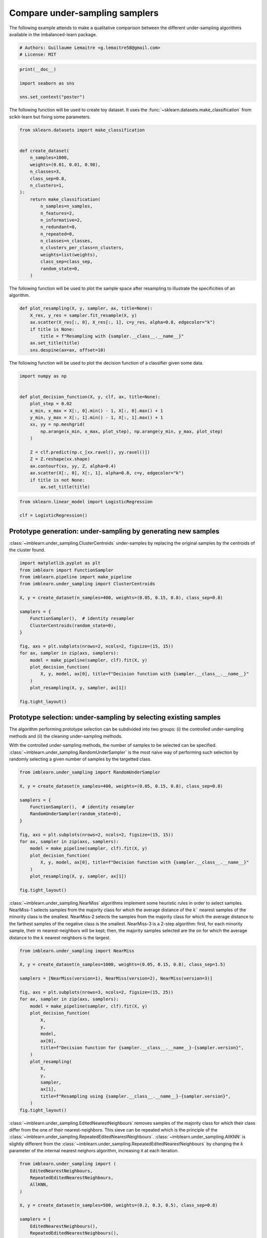 
.. DO NOT EDIT.
.. THIS FILE WAS AUTOMATICALLY GENERATED BY SPHINX-GALLERY.
.. TO MAKE CHANGES, EDIT THE SOURCE PYTHON FILE:
.. "auto_examples/under-sampling/plot_comparison_under_sampling.py"
.. LINE NUMBERS ARE GIVEN BELOW.

.. only:: html

    .. note::
        :class: sphx-glr-download-link-note

        Click :ref:`here <sphx_glr_download_auto_examples_under-sampling_plot_comparison_under_sampling.py>`
        to download the full example code

.. rst-class:: sphx-glr-example-title

.. _sphx_glr_auto_examples_under-sampling_plot_comparison_under_sampling.py:


===============================
Compare under-sampling samplers
===============================

The following example attends to make a qualitative comparison between the
different under-sampling algorithms available in the imbalanced-learn package.

.. GENERATED FROM PYTHON SOURCE LINES 9-13

.. code-block:: default


    # Authors: Guillaume Lemaitre <g.lemaitre58@gmail.com>
    # License: MIT








.. GENERATED FROM PYTHON SOURCE LINES 14-20

.. code-block:: default

    print(__doc__)

    import seaborn as sns

    sns.set_context("poster")





.. rst-class:: sphx-glr-script-out

 Out:

 .. code-block:: none


    /Users/glemaitre/mambaforge/envs/dev/lib/python3.8/site-packages/seaborn/cm.py:1582: UserWarning: Trying to register the cmap 'rocket' which already exists.
      mpl_cm.register_cmap(_name, _cmap)
    /Users/glemaitre/mambaforge/envs/dev/lib/python3.8/site-packages/seaborn/cm.py:1583: UserWarning: Trying to register the cmap 'rocket_r' which already exists.
      mpl_cm.register_cmap(_name + "_r", _cmap_r)
    /Users/glemaitre/mambaforge/envs/dev/lib/python3.8/site-packages/seaborn/cm.py:1582: UserWarning: Trying to register the cmap 'mako' which already exists.
      mpl_cm.register_cmap(_name, _cmap)
    /Users/glemaitre/mambaforge/envs/dev/lib/python3.8/site-packages/seaborn/cm.py:1583: UserWarning: Trying to register the cmap 'mako_r' which already exists.
      mpl_cm.register_cmap(_name + "_r", _cmap_r)
    /Users/glemaitre/mambaforge/envs/dev/lib/python3.8/site-packages/seaborn/cm.py:1582: UserWarning: Trying to register the cmap 'icefire' which already exists.
      mpl_cm.register_cmap(_name, _cmap)
    /Users/glemaitre/mambaforge/envs/dev/lib/python3.8/site-packages/seaborn/cm.py:1583: UserWarning: Trying to register the cmap 'icefire_r' which already exists.
      mpl_cm.register_cmap(_name + "_r", _cmap_r)
    /Users/glemaitre/mambaforge/envs/dev/lib/python3.8/site-packages/seaborn/cm.py:1582: UserWarning: Trying to register the cmap 'vlag' which already exists.
      mpl_cm.register_cmap(_name, _cmap)
    /Users/glemaitre/mambaforge/envs/dev/lib/python3.8/site-packages/seaborn/cm.py:1583: UserWarning: Trying to register the cmap 'vlag_r' which already exists.
      mpl_cm.register_cmap(_name + "_r", _cmap_r)
    /Users/glemaitre/mambaforge/envs/dev/lib/python3.8/site-packages/seaborn/cm.py:1582: UserWarning: Trying to register the cmap 'flare' which already exists.
      mpl_cm.register_cmap(_name, _cmap)
    /Users/glemaitre/mambaforge/envs/dev/lib/python3.8/site-packages/seaborn/cm.py:1583: UserWarning: Trying to register the cmap 'flare_r' which already exists.
      mpl_cm.register_cmap(_name + "_r", _cmap_r)
    /Users/glemaitre/mambaforge/envs/dev/lib/python3.8/site-packages/seaborn/cm.py:1582: UserWarning: Trying to register the cmap 'crest' which already exists.
      mpl_cm.register_cmap(_name, _cmap)
    /Users/glemaitre/mambaforge/envs/dev/lib/python3.8/site-packages/seaborn/cm.py:1583: UserWarning: Trying to register the cmap 'crest_r' which already exists.
      mpl_cm.register_cmap(_name + "_r", _cmap_r)




.. GENERATED FROM PYTHON SOURCE LINES 21-24

The following function will be used to create toy dataset. It uses the
:func:`~sklearn.datasets.make_classification` from scikit-learn but fixing
some parameters.

.. GENERATED FROM PYTHON SOURCE LINES 27-51

.. code-block:: default

    from sklearn.datasets import make_classification


    def create_dataset(
        n_samples=1000,
        weights=(0.01, 0.01, 0.98),
        n_classes=3,
        class_sep=0.8,
        n_clusters=1,
    ):
        return make_classification(
            n_samples=n_samples,
            n_features=2,
            n_informative=2,
            n_redundant=0,
            n_repeated=0,
            n_classes=n_classes,
            n_clusters_per_class=n_clusters,
            weights=list(weights),
            class_sep=class_sep,
            random_state=0,
        )









.. GENERATED FROM PYTHON SOURCE LINES 52-54

The following function will be used to plot the sample space after resampling
to illustrate the specificities of an algorithm.

.. GENERATED FROM PYTHON SOURCE LINES 57-66

.. code-block:: default

    def plot_resampling(X, y, sampler, ax, title=None):
        X_res, y_res = sampler.fit_resample(X, y)
        ax.scatter(X_res[:, 0], X_res[:, 1], c=y_res, alpha=0.8, edgecolor="k")
        if title is None:
            title = f"Resampling with {sampler.__class__.__name__}"
        ax.set_title(title)
        sns.despine(ax=ax, offset=10)









.. GENERATED FROM PYTHON SOURCE LINES 67-69

The following function will be used to plot the decision function of a
classifier given some data.

.. GENERATED FROM PYTHON SOURCE LINES 72-91

.. code-block:: default

    import numpy as np


    def plot_decision_function(X, y, clf, ax, title=None):
        plot_step = 0.02
        x_min, x_max = X[:, 0].min() - 1, X[:, 0].max() + 1
        y_min, y_max = X[:, 1].min() - 1, X[:, 1].max() + 1
        xx, yy = np.meshgrid(
            np.arange(x_min, x_max, plot_step), np.arange(y_min, y_max, plot_step)
        )

        Z = clf.predict(np.c_[xx.ravel(), yy.ravel()])
        Z = Z.reshape(xx.shape)
        ax.contourf(xx, yy, Z, alpha=0.4)
        ax.scatter(X[:, 0], X[:, 1], alpha=0.8, c=y, edgecolor="k")
        if title is not None:
            ax.set_title(title)









.. GENERATED FROM PYTHON SOURCE LINES 92-97

.. code-block:: default

    from sklearn.linear_model import LogisticRegression

    clf = LogisticRegression()









.. GENERATED FROM PYTHON SOURCE LINES 98-103

Prototype generation: under-sampling by generating new samples
--------------------------------------------------------------

:class:`~imblearn.under_sampling.ClusterCentroids` under-samples by replacing
the original samples by the centroids of the cluster found.

.. GENERATED FROM PYTHON SOURCE LINES 105-127

.. code-block:: default

    import matplotlib.pyplot as plt
    from imblearn import FunctionSampler
    from imblearn.pipeline import make_pipeline
    from imblearn.under_sampling import ClusterCentroids

    X, y = create_dataset(n_samples=400, weights=(0.05, 0.15, 0.8), class_sep=0.8)

    samplers = {
        FunctionSampler(),  # identity resampler
        ClusterCentroids(random_state=0),
    }

    fig, axs = plt.subplots(nrows=2, ncols=2, figsize=(15, 15))
    for ax, sampler in zip(axs, samplers):
        model = make_pipeline(sampler, clf).fit(X, y)
        plot_decision_function(
            X, y, model, ax[0], title=f"Decision function with {sampler.__class__.__name__}"
        )
        plot_resampling(X, y, sampler, ax[1])

    fig.tight_layout()




.. image:: /auto_examples/under-sampling/images/sphx_glr_plot_comparison_under_sampling_001.png
    :alt: Decision function with FunctionSampler, Resampling with FunctionSampler, Decision function with ClusterCentroids, Resampling with ClusterCentroids
    :class: sphx-glr-single-img





.. GENERATED FROM PYTHON SOURCE LINES 128-140

Prototype selection: under-sampling by selecting existing samples
-----------------------------------------------------------------

The algorithm performing prototype selection can be subdivided into two
groups: (i) the controlled under-sampling methods and (ii) the cleaning
under-sampling methods.

With the controlled under-sampling methods, the number of samples to be
selected can be specified.
:class:`~imblearn.under_sampling.RandomUnderSampler` is the most naive way of
performing such selection by randomly selecting a given number of samples by
the targetted class.

.. GENERATED FROM PYTHON SOURCE LINES 142-161

.. code-block:: default

    from imblearn.under_sampling import RandomUnderSampler

    X, y = create_dataset(n_samples=400, weights=(0.05, 0.15, 0.8), class_sep=0.8)

    samplers = {
        FunctionSampler(),  # identity resampler
        RandomUnderSampler(random_state=0),
    }

    fig, axs = plt.subplots(nrows=2, ncols=2, figsize=(15, 15))
    for ax, sampler in zip(axs, samplers):
        model = make_pipeline(sampler, clf).fit(X, y)
        plot_decision_function(
            X, y, model, ax[0], title=f"Decision function with {sampler.__class__.__name__}"
        )
        plot_resampling(X, y, sampler, ax[1])

    fig.tight_layout()




.. image:: /auto_examples/under-sampling/images/sphx_glr_plot_comparison_under_sampling_002.png
    :alt: Decision function with FunctionSampler, Resampling with FunctionSampler, Decision function with RandomUnderSampler, Resampling with RandomUnderSampler
    :class: sphx-glr-single-img





.. GENERATED FROM PYTHON SOURCE LINES 162-172

:class:`~imblearn.under_sampling.NearMiss` algorithms implement some
heuristic rules in order to select samples. NearMiss-1 selects samples from
the majority class for which the average distance of the :math:`k`` nearest
samples of the minority class is the smallest. NearMiss-2 selects the samples
from the majority class for which the average distance to the farthest
samples of the negative class is the smallest. NearMiss-3 is a 2-step
algorithm: first, for each minority sample, their :math:`m`
nearest-neighbors will be kept; then, the majority samples selected are the
on for which the average distance to the :math:`k` nearest neighbors is the
largest.

.. GENERATED FROM PYTHON SOURCE LINES 174-199

.. code-block:: default

    from imblearn.under_sampling import NearMiss

    X, y = create_dataset(n_samples=1000, weights=(0.05, 0.15, 0.8), class_sep=1.5)

    samplers = [NearMiss(version=1), NearMiss(version=2), NearMiss(version=3)]

    fig, axs = plt.subplots(nrows=3, ncols=2, figsize=(15, 25))
    for ax, sampler in zip(axs, samplers):
        model = make_pipeline(sampler, clf).fit(X, y)
        plot_decision_function(
            X,
            y,
            model,
            ax[0],
            title=f"Decision function for {sampler.__class__.__name__}-{sampler.version}",
        )
        plot_resampling(
            X,
            y,
            sampler,
            ax[1],
            title=f"Resampling using {sampler.__class__.__name__}-{sampler.version}",
        )
    fig.tight_layout()




.. image:: /auto_examples/under-sampling/images/sphx_glr_plot_comparison_under_sampling_003.png
    :alt: Decision function for NearMiss-1, Resampling using NearMiss-1, Decision function for NearMiss-2, Resampling using NearMiss-2, Decision function for NearMiss-3, Resampling using NearMiss-3
    :class: sphx-glr-single-img


.. rst-class:: sphx-glr-script-out

 Out:

 .. code-block:: none

    /Users/glemaitre/Documents/packages/imbalanced-learn/imblearn/under_sampling/_prototype_selection/_nearmiss.py:175: UserWarning: The number of the samples to be selected is larger than the number of samples available. The balancing ratio cannot be ensure and all samples will be returned.
      warnings.warn(
    /Users/glemaitre/Documents/packages/imbalanced-learn/imblearn/under_sampling/_prototype_selection/_nearmiss.py:175: UserWarning: The number of the samples to be selected is larger than the number of samples available. The balancing ratio cannot be ensure and all samples will be returned.
      warnings.warn(
    /Users/glemaitre/Documents/packages/imbalanced-learn/imblearn/under_sampling/_prototype_selection/_nearmiss.py:175: UserWarning: The number of the samples to be selected is larger than the number of samples available. The balancing ratio cannot be ensure and all samples will be returned.
      warnings.warn(
    /Users/glemaitre/Documents/packages/imbalanced-learn/imblearn/under_sampling/_prototype_selection/_nearmiss.py:175: UserWarning: The number of the samples to be selected is larger than the number of samples available. The balancing ratio cannot be ensure and all samples will be returned.
      warnings.warn(




.. GENERATED FROM PYTHON SOURCE LINES 200-208

:class:`~imblearn.under_sampling.EditedNearestNeighbours` removes samples of
the majority class for which their class differ from the one of their
nearest-neighbors. This sieve can be repeated which is the principle of the
:class:`~imblearn.under_sampling.RepeatedEditedNearestNeighbours`.
:class:`~imblearn.under_sampling.AllKNN` is slightly different from the
:class:`~imblearn.under_sampling.RepeatedEditedNearestNeighbours` by changing
the :math:`k` parameter of the internal nearest neighors algorithm,
increasing it at each iteration.

.. GENERATED FROM PYTHON SOURCE LINES 210-236

.. code-block:: default

    from imblearn.under_sampling import (
        EditedNearestNeighbours,
        RepeatedEditedNearestNeighbours,
        AllKNN,
    )

    X, y = create_dataset(n_samples=500, weights=(0.2, 0.3, 0.5), class_sep=0.8)

    samplers = [
        EditedNearestNeighbours(),
        RepeatedEditedNearestNeighbours(),
        AllKNN(allow_minority=True),
    ]

    fig, axs = plt.subplots(3, 2, figsize=(15, 25))
    for ax, sampler in zip(axs, samplers):
        model = make_pipeline(sampler, clf).fit(X, y)
        plot_decision_function(
            X, y, clf, ax[0], title=f"Decision function for \n{sampler.__class__.__name__}"
        )
        plot_resampling(
            X, y, sampler, ax[1], title=f"Resampling using \n{sampler.__class__.__name__}"
        )

    fig.tight_layout()




.. image:: /auto_examples/under-sampling/images/sphx_glr_plot_comparison_under_sampling_004.png
    :alt: Decision function for  EditedNearestNeighbours, Resampling using  EditedNearestNeighbours, Decision function for  RepeatedEditedNearestNeighbours, Resampling using  RepeatedEditedNearestNeighbours, Decision function for  AllKNN, Resampling using  AllKNN
    :class: sphx-glr-single-img





.. GENERATED FROM PYTHON SOURCE LINES 237-248

:class:`~imblearn.under_sampling.CondensedNearestNeighbour` makes use of a
1-NN to iteratively decide if a sample should be kept in a dataset or not.
The issue is that :class:`~imblearn.under_sampling.CondensedNearestNeighbour`
is sensitive to noise by preserving the noisy samples.
:class:`~imblearn.under_sampling.OneSidedSelection` also used the 1-NN and
use :class:`~imblearn.under_sampling.TomekLinks` to remove the samples
considered noisy. The
:class:`~imblearn.under_sampling.NeighbourhoodCleaningRule` use a
:class:`~imblearn.under_sampling.EditedNearestNeighbours` to remove some
sample. Additionally, they use a 3 nearest-neighbors to remove samples which
do not agree with this rule.

.. GENERATED FROM PYTHON SOURCE LINES 250-276

.. code-block:: default

    from imblearn.under_sampling import (
        CondensedNearestNeighbour,
        OneSidedSelection,
        NeighbourhoodCleaningRule,
    )

    X, y = create_dataset(n_samples=500, weights=(0.2, 0.3, 0.5), class_sep=0.8)

    fig, axs = plt.subplots(nrows=3, ncols=2, figsize=(15, 25))

    samplers = [
        CondensedNearestNeighbour(random_state=0),
        OneSidedSelection(random_state=0),
        NeighbourhoodCleaningRule(),
    ]

    for ax, sampler in zip(axs, samplers):
        model = make_pipeline(sampler, clf).fit(X, y)
        plot_decision_function(
            X, y, clf, ax[0], title=f"Decision function for {sampler.__class__.__name__}"
        )
        plot_resampling(
            X, y, sampler, ax[1], title=f"Resampling using {sampler.__class__.__name__}"
        )
    fig.tight_layout()




.. image:: /auto_examples/under-sampling/images/sphx_glr_plot_comparison_under_sampling_005.png
    :alt: Decision function for CondensedNearestNeighbour, Resampling using CondensedNearestNeighbour, Decision function for OneSidedSelection, Resampling using OneSidedSelection, Decision function for NeighbourhoodCleaningRule, Resampling using NeighbourhoodCleaningRule
    :class: sphx-glr-single-img





.. GENERATED FROM PYTHON SOURCE LINES 277-280

:class:`~imblearn.under_sampling.InstanceHardnessThreshold` uses the
prediction of classifier to exclude samples. All samples which are classified
with a low probability will be removed.

.. GENERATED FROM PYTHON SOURCE LINES 282-308

.. code-block:: default

    from imblearn.under_sampling import InstanceHardnessThreshold

    samplers = {
        FunctionSampler(),  # identity resampler
        InstanceHardnessThreshold(
            estimator=LogisticRegression(),
            random_state=0,
        ),
    }

    fig, axs = plt.subplots(nrows=2, ncols=2, figsize=(15, 15))
    for ax, sampler in zip(axs, samplers):
        model = make_pipeline(sampler, clf).fit(X, y)
        plot_decision_function(
            X,
            y,
            model,
            ax[0],
            title=f"Decision function with \n{sampler.__class__.__name__}",
        )
        plot_resampling(
            X, y, sampler, ax[1], title=f"Resampling using \n{sampler.__class__.__name__}"
        )

    fig.tight_layout()
    plt.show()



.. image:: /auto_examples/under-sampling/images/sphx_glr_plot_comparison_under_sampling_006.png
    :alt: Decision function with  FunctionSampler, Resampling using  FunctionSampler, Decision function with  InstanceHardnessThreshold, Resampling using  InstanceHardnessThreshold
    :class: sphx-glr-single-img






.. rst-class:: sphx-glr-timing

   **Total running time of the script:** ( 0 minutes  2.506 seconds)


.. _sphx_glr_download_auto_examples_under-sampling_plot_comparison_under_sampling.py:


.. only :: html

 .. container:: sphx-glr-footer
    :class: sphx-glr-footer-example



  .. container:: sphx-glr-download sphx-glr-download-python

     :download:`Download Python source code: plot_comparison_under_sampling.py <plot_comparison_under_sampling.py>`



  .. container:: sphx-glr-download sphx-glr-download-jupyter

     :download:`Download Jupyter notebook: plot_comparison_under_sampling.ipynb <plot_comparison_under_sampling.ipynb>`


.. only:: html

 .. rst-class:: sphx-glr-signature

    `Gallery generated by Sphinx-Gallery <https://sphinx-gallery.github.io>`_
